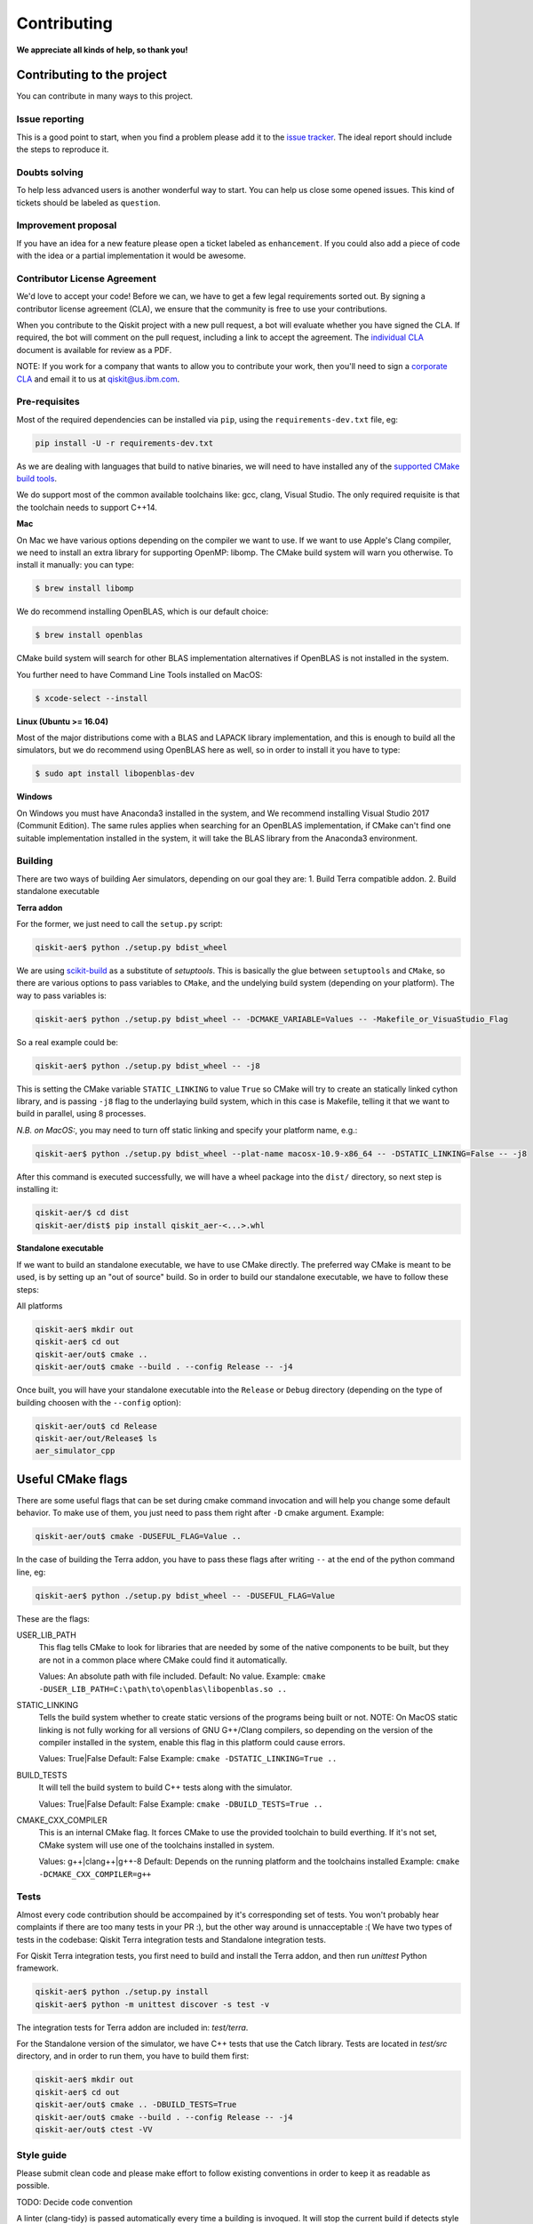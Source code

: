 Contributing
============

**We appreciate all kinds of help, so thank you!**

Contributing to the project
---------------------------

You can contribute in many ways to this project.

Issue reporting
~~~~~~~~~~~~~~~

This is a good point to start, when you find a problem please add
it to the `issue tracker <https://github.com/Qiskit/qiskit-aer/issues>`_.
The ideal report should include the steps to reproduce it.

Doubts solving
~~~~~~~~~~~~~~

To help less advanced users is another wonderful way to start. You can
help us close some opened issues. This kind of tickets should be
labeled as ``question``.

Improvement proposal
~~~~~~~~~~~~~~~~~~~~

If you have an idea for a new feature please open a ticket labeled as
``enhancement``. If you could also add a piece of code with the idea
or a partial implementation it would be awesome.

Contributor License Agreement
~~~~~~~~~~~~~~~~~~~~~~~~~~~~~

We'd love to accept your code! Before we can, we have to get a few legal
requirements sorted out. By signing a contributor license agreement (CLA), we
ensure that the community is free to use your contributions.

When you contribute to the Qiskit project with a new pull request, a bot will
evaluate whether you have signed the CLA. If required, the bot will comment on
the pull request,  including a link to accept the agreement. The
`individual CLA <https://qiskit.org/license/qiskit-cla.pdf>`_ document is
available for review as a PDF.

NOTE: If you work for a company that wants to allow you to contribute your work,
then you'll need to sign a `corporate CLA <https://qiskit.org/license/qiskit-corporate-cla.pdf>`_
and email it to us at qiskit@us.ibm.com.


Pre-requisites
~~~~~~~~~~~~~~

Most of the required dependencies can be installed via ``pip``, using the
``requirements-dev.txt`` file, eg:

.. code:: sh

    pip install -U -r requirements-dev.txt

As we are dealing with languages that build to native binaries, we will
need to have installed any of the `supported CMake build tools <https://cmake.org/cmake/help/v3.5/manual/cmake-generators.7.html>`_.

We do support most of the common available toolchains like: gcc, clang, Visual Studio.
The only required requisite is that the toolchain needs to support C++14.

**Mac**

On Mac we have various options depending on the compiler we want to use.
If we want to use Apple's Clang compiler, we need to install an extra library for
supporting OpenMP: libomp. The CMake build system will warn you otherwise.
To install it manually:
you can type:

.. code::

    $ brew install libomp

We do recommend installing OpenBLAS, which is our default choice:

.. code::

    $ brew install openblas

CMake build system will search for other BLAS implementation alternatives if
OpenBLAS is not installed in the system.

You further need to have Command Line Tools installed on MacOS:

.. code::
   
   $ xcode-select --install


**Linux (Ubuntu >= 16.04)**

Most of the major distributions come with a BLAS and LAPACK library implementation,
and this is enough to build all the simulators, but we do recommend using OpenBLAS
here as well, so in order to install it you have to type:

.. code::

    $ sudo apt install libopenblas-dev

**Windows**

On Windows you must have Anaconda3 installed in the system, and We recommend installing
Visual Studio 2017 (Communit Edition).
The same rules applies when searching for an OpenBLAS implementation, if CMake can't
find one suitable implementation installed in the system, it will take the BLAS
library from the Anaconda3 environment.




Building
~~~~~~~~

There are two ways of building Aer simulators, depending on our goal they are:
1. Build Terra compatible addon.
2. Build standalone executable

**Terra addon**

For the former, we just need to call the ``setup.py`` script:

.. code::

  qiskit-aer$ python ./setup.py bdist_wheel


We are using `scikit-build <https://scikit-build.readthedocs.io/en/latest/>`_ as a substitute of `setuptools`.
This is basically the glue between ``setuptools`` and ``CMake``, so there are various options to pass variables to ``CMake``, and 
the undelying build system (depending on your platform). The way to pass variables is:

.. code::

    qiskit-aer$ python ./setup.py bdist_wheel -- -DCMAKE_VARIABLE=Values -- -Makefile_or_VisuaStudio_Flag
    
So a real example could be:

.. code::

    qiskit-aer$ python ./setup.py bdist_wheel -- -j8
    
This is setting the CMake variable ``STATIC_LINKING`` to value ``True`` so CMake will try to create an statically linked cython
library, and is passing ``-j8`` flag to the underlaying build system, which in this case is Makefile, telling it that we want to
build in parallel, using 8 processes.

*N.B. on MacOS:*, you may need to turn off static linking and specify your platform name, e.g.:

.. code::

   qiskit-aer$ python ./setup.py bdist_wheel --plat-name macosx-10.9-x86_64 -- -DSTATIC_LINKING=False -- -j8


After this command is executed successfully, we will have a wheel package into the ``dist/`` directory, so next step is installing it:

.. code::

  qiskit-aer/$ cd dist
  qiskit-aer/dist$ pip install qiskit_aer-<...>.whl


**Standalone executable**

If we want to build an standalone executable, we have to use CMake directly.
The preferred way CMake is meant to be used, is by setting up an "out of source" build.
So in order to build our standalone executable, we have to follow these steps:

All platforms

.. code::

    qiskit-aer$ mkdir out
    qiskit-aer$ cd out
    qiskit-aer/out$ cmake ..
    qiskit-aer/out$ cmake --build . --config Release -- -j4

Once built, you will have your standalone executable into the ``Release`` or ``Debug``
directory (depending on the type of building choosen with the ``--config`` option):

.. code::

  qiskit-aer/out$ cd Release
  qiskit-aer/out/Release$ ls
  aer_simulator_cpp



Useful CMake flags
------------------

There are some useful flags that can be set during cmake command invocation and
will help you change some default behavior. To make use of them, you just need to
pass them right after ``-D`` cmake argument. Example:

.. code::

    qiskit-aer/out$ cmake -DUSEFUL_FLAG=Value ..

In the case of building the Terra addon, you have to pass these flags after writing
``--`` at the end of the python command line, eg:

.. code::

  qiskit-aer$ python ./setup.py bdist_wheel -- -DUSEFUL_FLAG=Value


These are the flags:

USER_LIB_PATH
    This flag tells CMake to look for libraries that are needed by some of the native
    components to be built, but they are not in a common place where CMake could find
    it automatically.

    Values: An absolute path with file included.
    Default: No value.
    Example: ``cmake -DUSER_LIB_PATH=C:\path\to\openblas\libopenblas.so ..``

STATIC_LINKING
    Tells the build system whether to create static versions of the programs being built or not.
    NOTE: On MacOS static linking is not fully working for all versions of GNU G++/Clang
    compilers, so depending on the version of the compiler installed in the system,
    enable this flag in this platform could cause errors.

    Values: True|False
    Default: False
    Example: ``cmake -DSTATIC_LINKING=True ..``

BUILD_TESTS
    It will tell the build system to build C++ tests along with the simulator.

    Values: True|False
    Default: False
    Example: ``cmake -DBUILD_TESTS=True ..``

CMAKE_CXX_COMPILER
    This is an internal CMake flag. It forces CMake to use the provided toolchain to build everthing.
    If it's not set, CMake system will use one of the toolchains installed in system.

    Values: g++|clang++|g++-8
    Default: Depends on the running platform and the toolchains installed
    Example: ``cmake -DCMAKE_CXX_COMPILER=g++``


Tests
~~~~~

Almost every code contribution should be accompained by it's corresponding set of tests.
You won't probably hear complaints if there are too many tests in your PR :), but the other
way around is unnacceptable :(
We have two types of tests in the codebase: Qiskit Terra integration tests and Standalone integration tests.

For Qiskit Terra integration tests, you first need to build and install the Terra addon,
and then run `unittest` Python framework.

.. code::

  qiskit-aer$ python ./setup.py install
  qiskit-aer$ python -m unittest discover -s test -v

The integration tests for Terra addon are included in: `test/terra`.


For the Standalone version of the simulator, we have C++ tests that use the Catch library.
Tests are located in `test/src` directory, and in order to run them, you have to build them first:

.. code::

  qiskit-aer$ mkdir out
  qiskit-aer$ cd out
  qiskit-aer/out$ cmake .. -DBUILD_TESTS=True
  qiskit-aer/out$ cmake --build . --config Release -- -j4
  qiskit-aer/out$ ctest -VV


Style guide
~~~~~~~~~~~

Please submit clean code and please make effort to follow existing conventions
in order to keep it as readable as possible.

TODO: Decide code convention

A linter (clang-tidy) is passed automatically every time a building is
invoqued. It will stop the current build if detects style erros, or common pitfalls.


Good first contributions
~~~~~~~~~~~~~~~~~~~~~~~~

You are welcome to contribute wherever in the code you want to, of course, but
we recommend taking a look at the "Good first contribution" label into the
issues and pick one. We would love to mentor you!

Doc
~~~

Review the parts of the documentation regarding the new changes and update it
if it's needed.

Pull requests
~~~~~~~~~~~~~

We use `GitHub pull requests <https://help.github.com/articles/about-pull-requests>`_
to accept the contributions.

A friendly reminder! We'd love to have a previous discussion about the best way to
implement the feature/bug you are contributing with. This is a good way to
improve code quality in our beloved simulators!, so remember to file a new Issue before
starting to code for a solution.

So after having discussed the best way to land your changes into the codebase,
you are ready to start coding (yay!). We have two options here:

1. You think your implementation doesn't introduce a lot of code, right?. Ok,
   no problem, you are all set to create the PR once you have finished coding.
   We are waiting for it!
2. Your implementation does introduce many things in the codebase. That sounds
   great! Thanks!. In this case you can start coding and create a PR with the
   word: **[WIP]** as a prefix of the description. This means "Work In
   Progress", and allow reviewers to make micro reviews from time to time
   without waiting to the big and final solution... otherwise, it would make
   reviewing and coming changes pretty difficult to accomplish. The reviewer
   will remove the **[WIP]** prefix from the description once the PR is ready
   to merge.

Pull request checklist
""""""""""""""""""""""

When submitting a pull request and you feel it is ready for review, please
double check that:

* the code follows the code style of the project. For convenience, you can
  execute ``make style`` and ``make lint`` locally, which will print potential
  style warnings and fixes.
* the documentation has been updated accordingly. In particular, if a function
  or class has been modified during the PR, please update the docstring
  accordingly.
* your contribution passes the existing tests, and if developing a new feature,
  that you have added new tests that cover those changes.
* you add a new line to the ``CHANGELOG.rst`` file, in the ``UNRELEASED``
  section, with the title of your pull request and its identifier (for example,
  "``Replace OldComponent with FluxCapacitor (#123)``".

Commit messages
"""""""""""""""

Please follow the next rules for the commit messages:

- It should include a reference to the issue ID in the first line of the commit,
  **and** a brief description of the issue, so everybody knows what this ID
  actually refers to without wasting to much time on following the link to the
  issue.

- It should provide enough information for a reviewer to understand the changes
  and their relation to the rest of the code.

A good example:

.. code::

    Issue #190: Short summary of the issue
    * One of the important changes
    * Another important change

A (really) bad example:

.. code::

    Fixes #190

Development cycle
-----------------

TODO: Review

Our development cycle is straightforward, we define a roadmap with milestones
for releases, and features that we want to include in these releases. The
roadmap is not public at the moment, but it's a committed project in our
community and we are working to make parts of it public in a way that can be
beneficial for everyone. Whenever a new release is close to be launched, we'll
announce it and detail what has changed since the latest version.
The channels we'll use to announce new releases are still being discussed, but
for now you can `follow us <https://twitter.com/qiskit>`_ on Twitter!

Branch model
~~~~~~~~~~~~

There are two main branches in the repository:

- ``master``

  - This is the development branch.
  - Next release is going to be developed here. For example, if the current
    latest release version is r1.0.3, the master branch version will point to
    r1.1.0 (or r2.0.0).
  - You should expect this branch to be updated very frequently.
  - Even though we are always doing our best to not push code that breaks
    things, is more likely to eventually push code that breaks something...
    we will fix it ASAP, promise :).
  - This should not be considered as a stable branch to use in production
    environments.
  - The public interface could change without prior notice.

- ``stable``

  - This is our stable release branch.
  - It's always synchronized with the latest distributed package, as for now,
    the package you can download from pip.
  - The code in this branch is well tested and should be free of errors
    (unfortunately sometimes it's not).
  - This is a stable branch (as the name suggest), meaning that you can expect
    stable software ready for production environments.
  - All the tags from the release versions are created from this branch.

